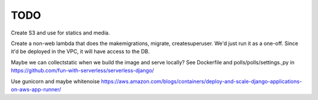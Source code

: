 ======
 TODO
======

Create S3 and use for statics and media.

Create a non-web lambda that does the makemigrations, migrate, createsuperuser.
We'd just run it as a one-off.
Since it'd be deployed in the VPC, it will have access to the DB.


Maybe we can collectstatic when we build the image and serve locally?
See Dockerfile and polls/polls/settings.,py in
https://github.com/fun-with-serverless/serverless-django/

Use gunicorn and maybe whitenoise
https://aws.amazon.com/blogs/containers/deploy-and-scale-django-applications-on-aws-app-runner/


